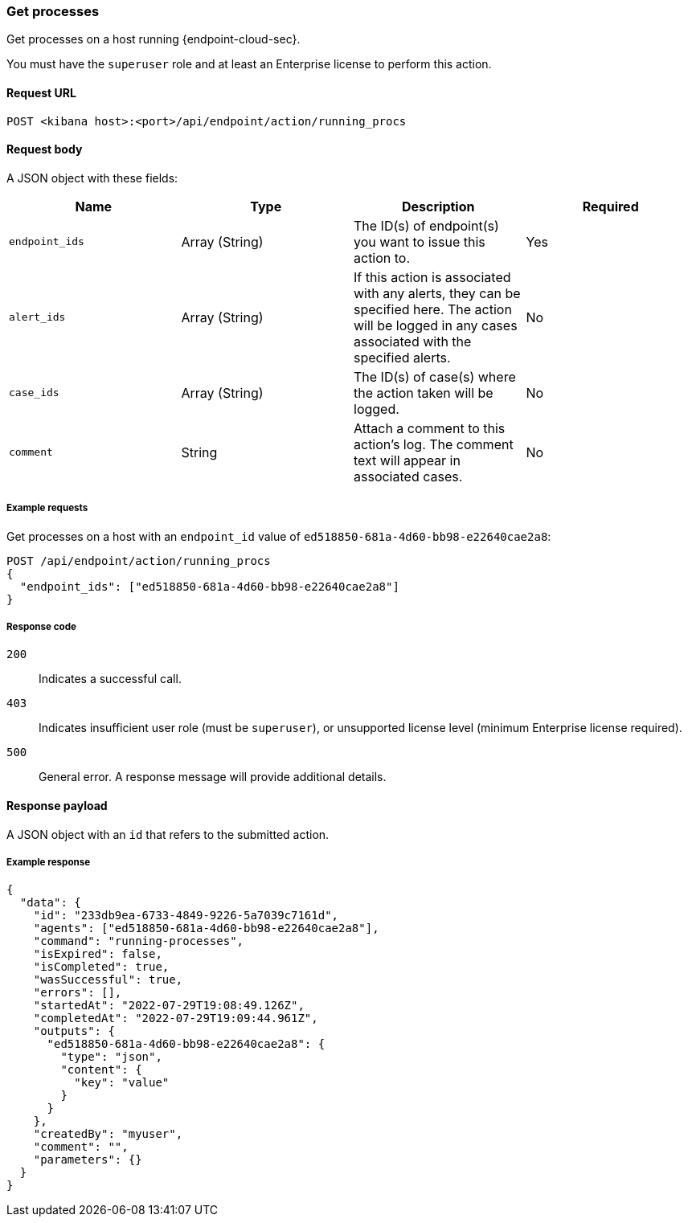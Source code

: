 [[running-procs-api]]
=== Get processes

Get processes on a host running {endpoint-cloud-sec}.

You must have the `superuser` role and at least an Enterprise license to perform this action.

==== Request URL

`POST <kibana host>:<port>/api/endpoint/action/running_procs`

==== Request body

A JSON object with these fields:

[width="100%",options="header"]
|==============================================
|Name |Type |Description |Required

|`endpoint_ids` |Array (String) |The ID(s) of endpoint(s) you want to issue this action to. |Yes
|`alert_ids` |Array (String) |If this action is associated with any alerts, they can be specified here. The action will be logged in any cases associated with the specified alerts. |No
|`case_ids` |Array (String) |The ID(s) of case(s) where the action taken will be logged. |No
|`comment` |String |Attach a comment to this action's log. The comment text will appear in associated cases. |No
|==============================================


===== Example requests

Get processes on a host with an `endpoint_id` value of `ed518850-681a-4d60-bb98-e22640cae2a8`:

[source,sh]
--------------------------------------------------
POST /api/endpoint/action/running_procs
{
  "endpoint_ids": ["ed518850-681a-4d60-bb98-e22640cae2a8"]
}
--------------------------------------------------
// KIBANA


===== Response code

`200`::
   Indicates a successful call.

`403`::
	Indicates insufficient user role (must be `superuser`), or unsupported license level (minimum Enterprise license required).

`500`::
	General error. A response message will provide additional details.

==== Response payload

A JSON object with an `id` that refers to the submitted action.

===== Example response

[source,json]
--------------------------------------------------
{
  "data": {
    "id": "233db9ea-6733-4849-9226-5a7039c7161d",
    "agents": ["ed518850-681a-4d60-bb98-e22640cae2a8"],
    "command": "running-processes",
    "isExpired": false,
    "isCompleted": true,
    "wasSuccessful": true,
    "errors": [],
    "startedAt": "2022-07-29T19:08:49.126Z",
    "completedAt": "2022-07-29T19:09:44.961Z",
    "outputs": {
      "ed518850-681a-4d60-bb98-e22640cae2a8": {
        "type": "json",
        "content": {
          "key": "value"
        }
      }
    },
    "createdBy": "myuser",
    "comment": "",
    "parameters": {}
  }
}
--------------------------------------------------
